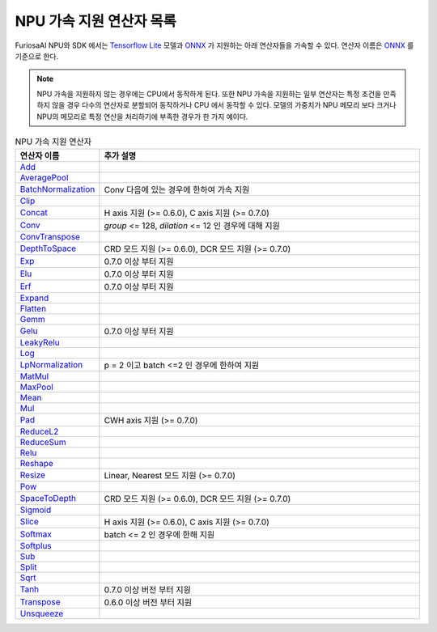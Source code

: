.. _SupportedOperators:

******************************************
NPU 가속 지원 연산자 목록
******************************************

FuriosaAI NPU와 SDK 에서는
`Tensorflow Lite <https://www.tensorflow.org/lite>`_ 모델과 `ONNX <https://onnx.ai/>`_ 가 지원하는
아래 연산자들을 가속할 수 있다. 연산자 이름은 `ONNX`_ 를 기준으로 한다.

.. note::

    NPU 가속을 지원하지 않는 경우에는 CPU에서 동작하게 된다.
    또한 NPU 가속을 지원하는 일부 연산자는 특정 조건을 만족하지 않을 경우 다수의 연산자로 분할되어 동작하거나
    CPU 에서 동작할 수 있다. 모델의 가중치가 NPU 메모리 보다 크거나 NPU의 메모리로
    특정 연산을 처리하기에 부족한 경우가 한 가지 예이다.

.. list-table:: NPU 가속 지원 연산자
   :widths: 50 200
   :header-rows: 1

   * - 연산자 이름
     - 추가 설명
   * - `Add <https://github.com/onnx/onnx/blob/master/docs/Operators.md#Add>`_
     -
   * - `AveragePool <https://github.com/onnx/onnx/blob/master/docs/Operators.md#AveragePool>`_
     -
   * - `BatchNormalization <https://github.com/onnx/onnx/blob/master/docs/Operators.md#batchnormalization>`_
     - Conv 다음에 있는 경우에 한하여 가속 지원
   * - `Clip <https://github.com/onnx/onnx/blob/master/docs/Operators.md#clip>`_
     -
   * - `Concat <https://github.com/onnx/onnx/blob/master/docs/Operators.md#concat>`_
     - H axis 지원 (>= 0.6.0), C axis 지원 (>= 0.7.0)
   * - `Conv <https://github.com/onnx/onnx/blob/master/docs/Operators.md#conv>`_
     - `group` <= 128, `dilation` <= 12 인 경우에 대해 지원
   * - `ConvTranspose <https://github.com/onnx/onnx/blob/master/docs/Operators.md#convtranspose>`_
     -
   * - `DepthToSpace <https://github.com/onnx/onnx/blob/master/docs/Operators.md#depthtospace>`_
     - CRD 모드 지원 (>= 0.6.0), DCR 모드 지원 (>= 0.7.0)
   * - `Exp <https://github.com/onnx/onnx/blob/master/docs/Operators.md#exp>`_
     - 0.7.0 이상 부터 지원
   * - `Elu <https://github.com/onnx/onnx/blob/main/docs/Operators.md#Elu>`_
     - 0.7.0 이상 부터 지원
   * - `Erf <https://github.com/onnx/onnx/blob/main/docs/Operators.md#Erf>`_
     - 0.7.0 이상 부터 지원
   * - `Expand <https://github.com/onnx/onnx/blob/master/docs/Operators.md#expand>`_
     -
   * - `Flatten <https://github.com/onnx/onnx/blob/master/docs/Operators.md#Flatten>`_
     -
   * - `Gemm <https://github.com/onnx/onnx/blob/master/docs/Operators.md#gemm>`_
     -
   * - `Gelu <https://github.com/microsoft/onnxruntime/blob/master/docs/ContribOperators.md#com.microsoft.Gelu>`_
     - 0.7.0 이상 부터 지원
   * - `LeakyRelu <https://github.com/onnx/onnx/blob/master/docs/Operators.md#leakyrelu>`_
     -
   * - `Log <https://github.com/onnx/onnx/blob/main/docs/Operators.md#Log>`_
     -
   * - `LpNormalization <https://github.com/onnx/onnx/blob/master/docs/Operators.md#lpnormalization>`_
     - p = 2 이고 batch <=2 인 경우에 한하여 지원
   * - `MatMul <https://github.com/onnx/onnx/blob/master/docs/Operators.md#matmul>`_
     -
   * - `MaxPool <https://github.com/onnx/onnx/blob/master/docs/Operators.md#maxpool>`_
     -
   * - `Mean <https://github.com/onnx/onnx/blob/master/docs/Operators.md#mean>`_
     -
   * - `Mul <https://github.com/onnx/onnx/blob/master/docs/Operators.md#mul>`_
     -
   * - `Pad <https://github.com/onnx/onnx/blob/master/docs/Operators.md#Pad>`_
     - CWH axis 지원 (>= 0.7.0)
   * - `ReduceL2 <https://github.com/onnx/onnx/blob/master/docs/Operators.md#ReduceL2>`_
     -
   * - `ReduceSum <https://github.com/onnx/onnx/blob/master/docs/Operators.md#ReduceSum>`_
     -
   * - `Relu <https://github.com/onnx/onnx/blob/master/docs/Operators.md#Relu>`_
     -
   * - `Reshape <https://github.com/onnx/onnx/blob/master/docs/Operators.md#reshape>`_
     -
   * - `Resize <https://github.com/onnx/onnx/blob/master/docs/Operators.md#Resize>`_
     - Linear, Nearest 모드 지원 (>= 0.7.0)
   * - `Pow <https://github.com/onnx/onnx/blob/master/docs/Operators.md#Pow>`_
     -
   * - `SpaceToDepth <https://github.com/onnx/onnx/blob/main/docs/Operators.md#SpaceToDepth>`_
     - CRD 모드 지원 (>= 0.6.0), DCR 모드 지원 (>= 0.7.0)
   * - `Sigmoid <https://github.com/onnx/onnx/blob/master/docs/Operators.md#Sigmoid>`_
     -
   * - `Slice <https://github.com/onnx/onnx/blob/master/docs/Operators.md#slice>`_
     - H axis 지원 (>= 0.6.0), C axis 지원 (>= 0.7.0)
   * - `Softmax <https://github.com/onnx/onnx/blob/master/docs/Operators.md#Softmax>`_
     - batch <= 2 인 경우에 한해 지원
   * - `Softplus <https://github.com/onnx/onnx/blob/master/docs/Operators.md#Softplus>`_
     -
   * - `Sub <https://github.com/onnx/onnx/blob/master/docs/Operators.md#sub>`_
     -
   * - `Split <https://github.com/onnx/onnx/blob/master/docs/Operators.md#Split>`_
     -
   * - `Sqrt <https://github.com/onnx/onnx/blob/master/docs/Operators.md#Sqrt>`_
     -
   * - `Tanh <https://github.com/onnx/onnx/blob/main/docs/Operators.md#Tanh>`_
     - 0.7.0 이상 버전 부터 지원
   * - `Transpose <https://github.com/onnx/onnx/blob/master/docs/Operators.md#Transpose>`_
     - 0.6.0 이상 버전 부터 지원
   * - `Unsqueeze <https://github.com/onnx/onnx/blob/master/docs/Operators.md#unsqueeze>`_
     -
